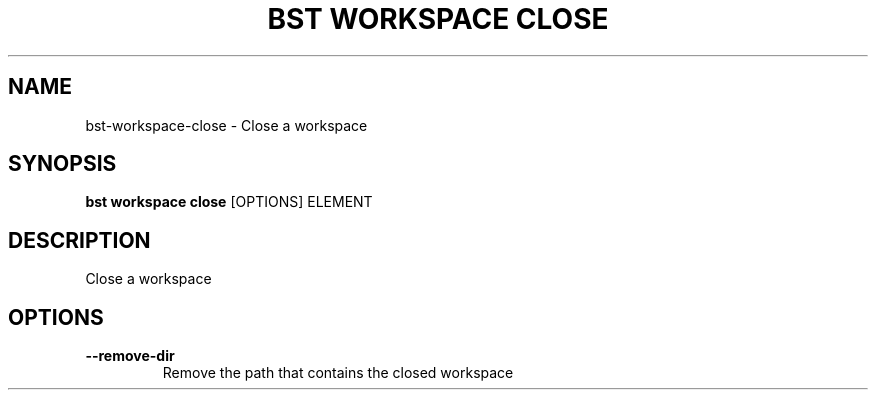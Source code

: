 .TH "BST WORKSPACE CLOSE" "1" "19-Feb-2018" "" "bst workspace close Manual"
.SH NAME
bst\-workspace\-close \- Close a workspace
.SH SYNOPSIS
.B bst workspace close
[OPTIONS] ELEMENT
.SH DESCRIPTION
Close a workspace
.SH OPTIONS
.TP
\fB\-\-remove\-dir\fP
Remove the path that contains the closed workspace